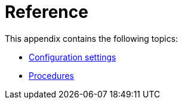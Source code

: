 [appendix]
[[reference]]
= Reference
:description: Appendix reference for Neo4j configuration settings and Neo4j procedures.

This appendix contains the following topics:

* xref:reference/configuration-settings.adoc[Configuration settings]
* xref:reference/procedures.adoc[Procedures]


